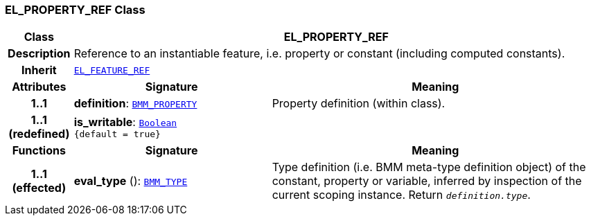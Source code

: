 === EL_PROPERTY_REF Class

[cols="^1,3,5"]
|===
h|*Class*
2+^h|*EL_PROPERTY_REF*

h|*Description*
2+a|Reference to an instantiable feature, i.e. property or constant (including computed constants).

h|*Inherit*
2+|`<<_el_feature_ref_class,EL_FEATURE_REF>>`

h|*Attributes*
^h|*Signature*
^h|*Meaning*

h|*1..1*
|*definition*: `<<_bmm_property_class,BMM_PROPERTY>>`
a|Property definition (within class).

h|*1..1 +
(redefined)*
|*is_writable*: `link:/releases/BASE/{base_release}/foundation_types.html#_boolean_class[Boolean^] +
{default{nbsp}={nbsp}true}`
a|
h|*Functions*
^h|*Signature*
^h|*Meaning*

h|*1..1 +
(effected)*
|*eval_type* (): `<<_bmm_type_class,BMM_TYPE>>`
a|Type definition (i.e. BMM meta-type definition object) of the constant, property or variable, inferred by inspection of the current scoping instance. Return `_definition.type_`.
|===
